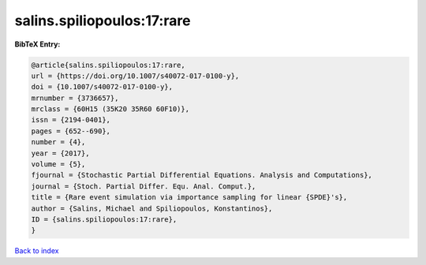 salins.spiliopoulos:17:rare
===========================

.. :cite:t:`salins.spiliopoulos:17:rare`

.. bibliography:: ../../All.bib

**BibTeX Entry:**

.. code-block:: bibtex

   @article{salins.spiliopoulos:17:rare,
   url = {https://doi.org/10.1007/s40072-017-0100-y},
   doi = {10.1007/s40072-017-0100-y},
   mrnumber = {3736657},
   mrclass = {60H15 (35K20 35R60 60F10)},
   issn = {2194-0401},
   pages = {652--690},
   number = {4},
   year = {2017},
   volume = {5},
   fjournal = {Stochastic Partial Differential Equations. Analysis and Computations},
   journal = {Stoch. Partial Differ. Equ. Anal. Comput.},
   title = {Rare event simulation via importance sampling for linear {SPDE}'s},
   author = {Salins, Michael and Spiliopoulos, Konstantinos},
   ID = {salins.spiliopoulos:17:rare},
   }

`Back to index <../index>`_
